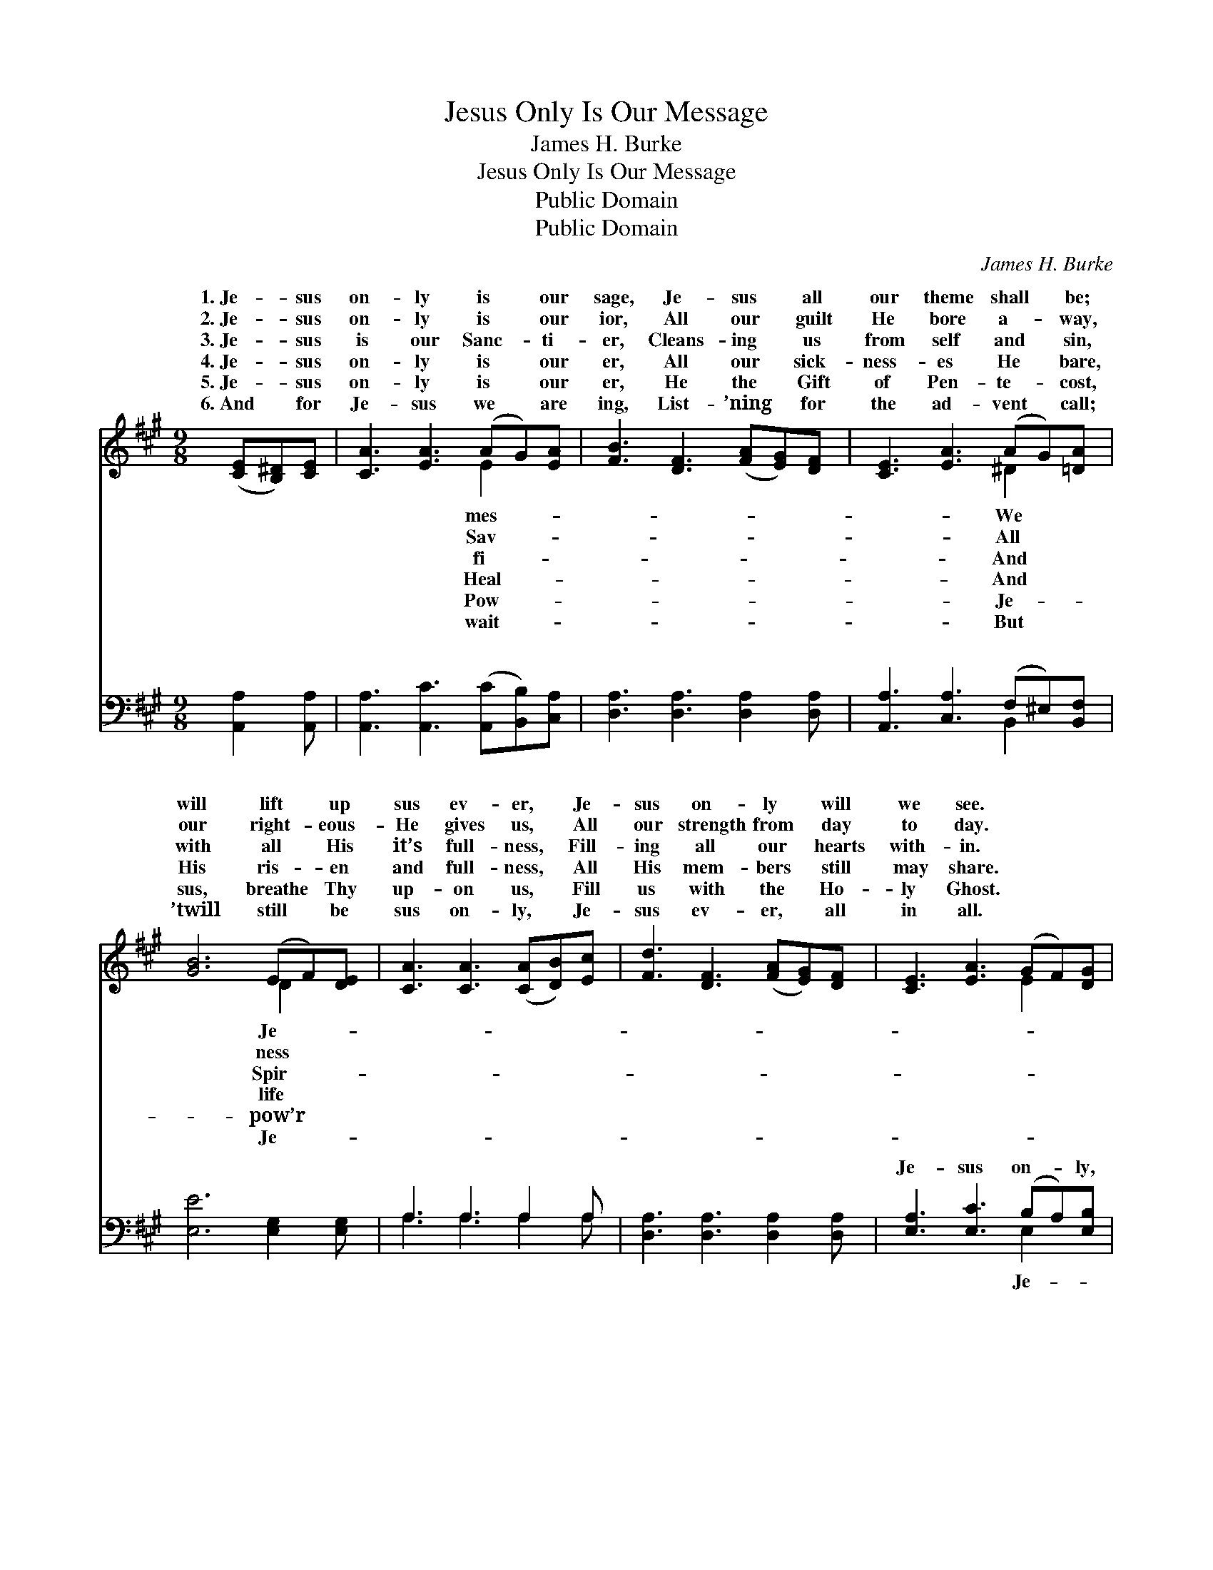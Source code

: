 X:1
T:Jesus Only Is Our Message
T:James H. Burke
T:Jesus Only Is Our Message
T:Public Domain
T:Public Domain
C:James H. Burke
Z:Public Domain
%%score ( 1 2 ) ( 3 4 )
L:1/8
M:9/8
K:A
V:1 treble 
V:2 treble 
V:3 bass 
V:4 bass 
V:1
 ([CE][B,^D])[CE] | [CA]3 [EA]3 (AG)[EA] | [FB]3 [DF]3 ([FA][EG])[DF] | [CE]3 [EA]3 (AG)[=DA] | %4
w: 1.~Je- * sus|on- ly is * our|sage, Je- sus * all|our theme shall * be;|
w: 2.~Je- * sus|on- ly is * our|ior, All our * guilt|He bore a- * way,|
w: 3.~Je- * sus|is our Sanc- * ti-|er, Cleans- ing * us|from self and * sin,|
w: 4.~Je- * sus|on- ly is * our|er, All our * sick-|ness- es He * bare,|
w: 5.~Je- * sus|on- ly is * our|er, He the * Gift|of Pen- te- * cost,|
w: 6.~And * for|Je- sus we * are|ing, List- ’ning * for|the ad- vent * call;|
 [GB]6 (EF)[DE] | [CA]3 [CA]3 ([CA][DB])[Ec] | [Fd]3 [DF]3 ([FA][EG])[DF] | [CE]3 [EA]3 (GF)[DG] | %8
w: will lift * up|sus ev- er, * Je-|sus on- ly * will|we see. * * *|
w: our right- * eous-|He gives us, * All|our strength from * day|to day. * * *|
w: with all * His|it’s full- ness, * Fill-|ing all our * hearts|with- in. * * *|
w: His ris- * en|and full- ness, * All|His mem- bers * still|may share. * * *|
w: sus, breathe * Thy|up- on us, * Fill|us with the * Ho-|ly Ghost. * * *|
w: ’twill still * be|sus on- ly, * Je-|sus ev- er, * all|in all. * * *|
 [CA]6 ||"^Refrain" ([CA][DB])[Ec] | [Fd]3 [Fd]3 ([Fd][Ec])[DB] | [Ec]3 [Ec]3 (cB)[EA] | %12
w: ||||
w: ||||
w: ||||
w: ||||
w: ||||
w: ||||
 [EB]3- [EB]2 [EB] (Bc)[AB] | [Ge]6 (EF)[DE] | [CA]3- [CA]2 [EA] A[GB][=Gc] | %15
w: |||
w: |||
w: |||
w: |||
w: |||
w: |||
 [Fd]3 [DF]3 [FA][EG][DF] | [CE]3 [EA]3 (GF)[DG] | [CA]3- [CA]2 |] %18
w: |||
w: |||
w: |||
w: |||
w: |||
w: |||
V:2
 x3 | x6 E2 x | x9 | x6 ^D2 x | x6 D2 x | x9 | x9 | x6 E2 x | x6 || x3 | x9 | x6 E2 x | x6 A2 x | %13
w: |mes-||We|Je-|||||||||
w: |Sav-||All|ness|||||||||
w: |fi-||And|Spir-|||||||||
w: |Heal-||And|life|||||||||
w: |Pow-||Je-|pow’r|||||||||
w: |wait-||But|Je-|||||||||
 x6 D2 x | x6 A x2 | x9 | x6 E2 x | x5 |] %18
w: |||||
w: |||||
w: |||||
w: |||||
w: |||||
w: |||||
V:3
 [A,,A,]2 [A,,A,] | [A,,A,]3 [A,,C]3 ([A,,C][B,,B,])[C,A,] | [D,A,]3 [D,A,]3 [D,A,]2 [D,A,] | %3
w: ~ ~|~ ~ ~ * ~|~ ~ ~ ~|
 [A,,A,]3 [C,A,]3 (F,^E,)[B,,F,] | [E,E]6 [E,G,]2 [E,G,] | A,3 A,3 A,2 A, | %6
w: ~ ~ ~ * ~|~ ~ ~|~ ~ ~ ~|
 [D,A,]3 [D,A,]3 [D,A,]2 [D,A,] | [E,A,]3 [E,C]3 (B,A,)[E,B,] | [A,,A,]6 || A,2 A, | %10
w: ~ ~ ~ ~|Je- sus on- * ly,|sus|ev- er,|
 [D,A,]3 [D,A,]3 [D,A,]2 [D,A,] | [A,,A,]3 [A,,A,]3 ([A,,A,][B,,G,])[C,A,] | %12
w: all in all we|sing, Sav- ior, * Sanc-|
 [E,G,]3- [E,G,]2 [G,B,] [B,^D]2 [B,D] | [E,E]6 [E,G,]2 [E,G,] | %14
w: ti- * fi- er, and|Heal- er, Glor-|
 [A,,A,]3- [A,,A,]2 [A,,C] [A,C][A,D][A,E] | [D,D]3 [D,A,]3 [D,A,]2 [D,A,] | %16
w: ious * Lord and com- ing|King. * * *|
 [E,A,]3 [E,C]3 (B,A,)[E,B,] | [A,,A,]3- [A,,A,]2 |] %18
w: ||
V:4
 x3 | x9 | x9 | x6 B,,2 x | x9 | A,3 A,3 A,2 A, | x9 | x6 E,2 x | x6 || A,2 A, | x9 | x9 | x9 | %13
w: |||~||~ ~ ~ ~||Je-||Je- sus||||
 x9 | x9 | x9 | x6 E,2 x | x5 |] %18
w: |||||


